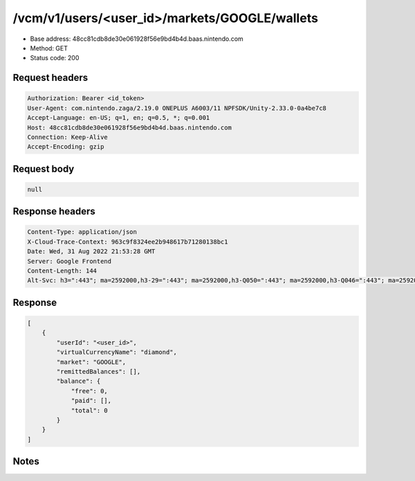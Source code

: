 /vcm/v1/users/<user_id>/markets/GOOGLE/wallets
=====================================================

- Base address: 48cc81cdb8de30e061928f56e9bd4b4d.baas.nintendo.com
- Method: GET
- Status code: 200

Request headers
----------------

.. code-block:: text

	Authorization: Bearer <id_token>
	User-Agent: com.nintendo.zaga/2.19.0 ONEPLUS A6003/11 NPFSDK/Unity-2.33.0-0a4be7c8
	Accept-Language: en-US; q=1, en; q=0.5, *; q=0.001
	Host: 48cc81cdb8de30e061928f56e9bd4b4d.baas.nintendo.com
	Connection: Keep-Alive
	Accept-Encoding: gzip


Request body
----------------

.. code-block:: json

	null

Response headers
----------------

.. code-block:: text

	Content-Type: application/json
	X-Cloud-Trace-Context: 963c9f8324ee2b948617b71280138bc1
	Date: Wed, 31 Aug 2022 21:53:28 GMT
	Server: Google Frontend
	Content-Length: 144
	Alt-Svc: h3=":443"; ma=2592000,h3-29=":443"; ma=2592000,h3-Q050=":443"; ma=2592000,h3-Q046=":443"; ma=2592000,h3-Q043=":443"; ma=2592000,quic=":443"; ma=2592000; v="46,43"


Response
----------------

.. code-block:: json

	[
	    {
	        "userId": "<user_id>",
	        "virtualCurrencyName": "diamond",
	        "market": "GOOGLE",
	        "remittedBalances": [],
	        "balance": {
	            "free": 0,
	            "paid": [],
	            "total": 0
	        }
	    }
	]

Notes
------
